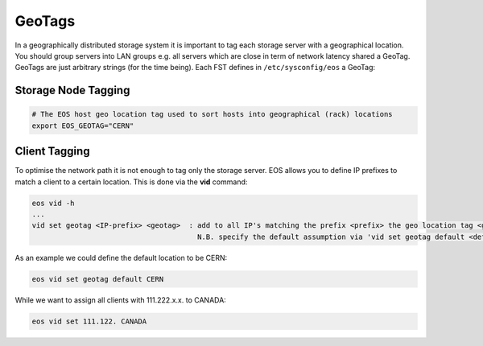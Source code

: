 .. highlight:: rst

.. index::
   pair: Storage and Client geo tagging; GEOTAG


GeoTags
=======

In a geographically distributed storage system it is important to tag each storage server with a geographical location.
You should group servers into LAN groups e.g. all servers which are close in term of network latency shared a GeoTag.
GeoTags are just arbitrary strings (for the time being). Each FST defines in ``/etc/sysconfig/eos`` a GeoTag:

Storage Node Tagging
--------------------

.. code-block:: bash
   
   # The EOS host geo location tag used to sort hosts into geographical (rack) locations 
   export EOS_GEOTAG="CERN"

Client Tagging
--------------

To optimise the network path it is not enough to tag only the storage server. EOS allows you to define IP prefixes to match a client
to a certain location. This is done via the **vid** command:

.. code-block:: bash

   eos vid -h
   ... 
   vid set geotag <IP-prefix> <geotag>  : add to all IP's matching the prefix <prefix> the geo location tag <geotag>
                                          N.B. specify the default assumption via 'vid set geotag default <default-tag>'

As an example we could define the default location to be CERN:


.. code-block:: bash

   eos vid set geotag default CERN


While we want to assign all clients with 111.222.x.x. to CANADA:

.. code-block:: bash
   
   eos vid set 111.122. CANADA

